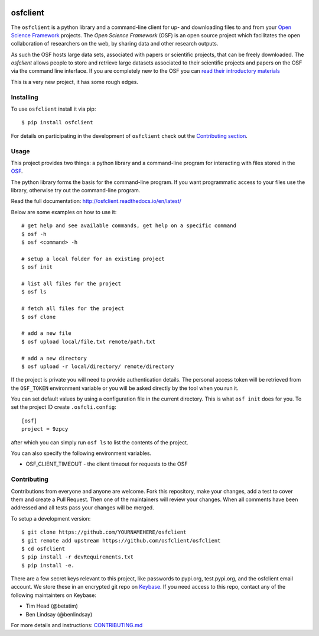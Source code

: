 .. image:: LOGO/osf-cli-logo-v1-small.png
   :alt: osfclient
   :align: right

*********
osfclient
*********

|travisbadge|

The ``osfclient`` is a python library and a command-line client for up-
and downloading files to and from your `Open Science
Framework <//osf.io>`__ projects. The *Open Science Framework* (OSF) is
an open source project which facilitates the open collaboration of
researchers on the web, by sharing data and other research outputs.

As such the OSF hosts large data sets, associated with papers or
scientific projects, that can be freely downloaded. The *osfclient*
allows people to store and retrieve large datasets associated to their
scientific projects and papers on the OSF via the command line
interface. If you are completely new to the OSF you can `read their
introductory materials <https://cos.io/our-products/open-science-framework/>`__

This is a very new project, it has some rough edges.

.. |travisbadge| image:: https://travis-ci.org/osfclient/osfclient.svg?branch=master
   :target: https://travis-ci.org/osfclient/osfclient

Installing
==========

To use ``osfclient`` install it via pip:

::

    $ pip install osfclient

For details on participating in the development of ``osfclient`` check
out the `Contributing
section <https://github.com/dib-lab/osf-cli#contributing>`__.

Usage
=====

This project provides two things: a python library and a command-line
program for interacting with files stored in the
`OSF <https://osf.io/>`__.

The python library forms the basis for the command-line program. If you
want programmatic access to your files use the library, otherwise try
out the command-line program.

Read the full documentation: http://osfclient.readthedocs.io/en/latest/

Below are some examples on how to use it:

::

    # get help and see available commands, get help on a specific command
    $ osf -h
    $ osf <command> -h

    # setup a local folder for an existing project
    $ osf init

    # list all files for the project
    $ osf ls

    # fetch all files for the project
    $ osf clone

    # add a new file
    $ osf upload local/file.txt remote/path.txt

    # add a new directory
    $ osf upload -r local/directory/ remote/directory

If the project is private you will need to provide authentication
details. The personal access token will be retrieved from the ``OSF_TOKEN``
environment variable or you will be asked directly by the tool when you
run it.

You can set default values by using a configuration file in the
current directory. This is what ``osf init`` does for you. To set the
project ID create ``.osfcli.config``:

::

    [osf]
    project = 9zpcy

after which you can simply run ``osf ls`` to list the contents of the
project.

You can also specify the following environment variables.

- OSF_CLIENT_TIMEOUT - the client timeout for requests to the OSF


Contributing
============

Contributions from everyone and anyone are welcome. Fork this
repository, make your changes, add a test to cover them and create a
Pull Request. Then one of the maintainers will review your changes. When
all comments have been addressed and all tests pass your changes will be
merged.

To setup a development version:

::

    $ git clone https://github.com/YOURNAMEHERE/osfclient
    $ git remote add upstream https://github.com/osfclient/osfclient
    $ cd osfclient
    $ pip install -r devRequirements.txt
    $ pip install -e.

There are a few secret keys relevant to this project, like passwords to
pypi.org, test.pypi.org, and the osfclient email account. We store these in an
encrypted git repo on `Keybase <//keybase.io>`__. If you need access to this
repo, contact any of the following maintainters on Keybase:

- Tim Head (@betatim)
- Ben Lindsay (@benlindsay)

For more details and instructions: `CONTRIBUTING.md <CONTRIBUTING.md>`__
